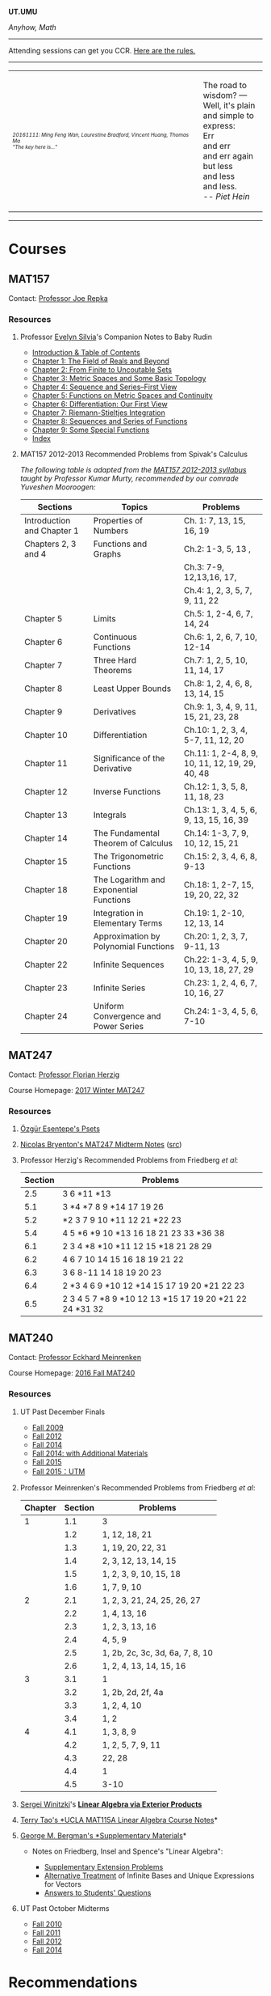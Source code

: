 #+STARTUP: showall
#+OPTIONS: toc:nil
*UT.UMU*

/Anyhow, Math/
------

Attending sessions can get you CCR. [[http://www.studygroups.artsci.utoronto.ca/participant][Here are the rules.]]

#+TOC: headlines 3
------
#+BEGIN_EXPORT html
<center><table style="width: 100%;">
<tr><td><img style="width: 90%;" src="https://umus.github.io/assets/ut-umu/utumu.jpg">
<p style="font-size: 10px;"> <i>20161111: Ming Feng Wan, Laurestine Bradford, Vincent Huang, Thomas Ma</i>
<br>
<i>"The key here is..."</td>
<td style="width:25%;">
<p>
The road to wisdom? — Well, it's plain<br>
and simple to express:<br>
Err<br>
and err<br>
and err again<br>
but less<br>
and less<br>
and less.<br>
-- <i>Piet Hein</i>
</p>
</td>
</table></center>
#+END_EXPORT
------
* Courses

** MAT157

Contact: [[https://www.math.toronto.edu/cms/repka-joe/][Professor Joe Repka]]

*** Resources
**** Professor [[https://www.math.ucdavis.edu/~emsilvia/math127/math127.html][Evelyn Silvia]]'s Companion Notes to Baby Rudin

  + [[file:../assets/ut-umu/MAT157/PMA/0.pdf][Introduction & Table of Contents]]
  + [[file:../assets/ut-umu/MAT157/PMA/1.pdf][Chapter 1: The Field of Reals and Beyond]]
  + [[file:../assets/ut-umu/MAT157/PMA/2.pdf][Chapter 2: From Finite to Uncoutable Sets]]
  + [[file:../assets/ut-umu/MAT157/PMA/3.pdf][Chapter 3: Metric Spaces and Some Basic Topology]]
  + [[file:../assets/ut-umu/MAT157/PMA/4.pdf][Chapter 4: Sequence and Series--First View]]
  + [[file:../assets/ut-umu/MAT157/PMA/5.pdf][Chapter 5: Functions on Metric Spaces and Continuity]]
  + [[file:../assets/ut-umu/MAT157/PMA/6.pdf][Chapter 6: Differentiation: Our First View ]]
  + [[file:../assets/ut-umu/MAT157/PMA/7.pdf][Chapter 7: Riemann-Stieltjes Integration]]
  + [[file:../assets/ut-umu/MAT157/PMA/8.pdf][Chapter 8: Sequences and Series of Functions]]
  + [[file:../assets/ut-umu/MAT157/PMA/9.pdf][Chapter 9: Some Special Functions]]
  + [[file:../assets/ut-umu/MAT157/PMA/10.pdf][Index]]

**** MAT157 2012-2013 Recommended Problems from Spivak's Calculus

/The following table is adapted from the [[http://www.math.toronto.edu/~alfonso/137to257/MAT157_Syllabus_20122013.xlsx][MAT157 2012-2013 syllabus]]/
/taught by Professor Kumar Murty, recommended by our comrade Yuveshen
Mooroogen:/


|----------------------------+-----------------------------------------+-------------------------------------------------|
| Sections                   | Topics                                  | Problems                                        |
|----------------------------+-----------------------------------------+-------------------------------------------------|
| Introduction and Chapter 1 | Properties of Numbers                   | Ch. 1: 7, 13, 15, 16, 19                        |
|----------------------------+-----------------------------------------+-------------------------------------------------|
| Chapters 2, 3 and 4        | Functions and Graphs                    | Ch.2: 1-3, 5, 13 ,                              |
|                            |                                         | Ch.3: 7-9, 12,13,16, 17,                        |
|                            |                                         | Ch.4: 1, 2, 3, 5, 7, 9, 11, 22                  |
|----------------------------+-----------------------------------------+-------------------------------------------------|
| Chapter 5                  | Limits                                  | Ch.5: 1, 2-4, 6, 7, 14, 24                      |
|----------------------------+-----------------------------------------+-------------------------------------------------|
| Chapter 6                  | Continuous Functions                    | Ch.6: 1, 2, 6, 7, 10, 12-14                     |
|----------------------------+-----------------------------------------+-------------------------------------------------|
| Chapter 7                  | Three Hard Theorems                     | Ch.7: 1, 2, 5, 10, 11, 14, 17                   |
|----------------------------+-----------------------------------------+-------------------------------------------------|
| Chapter 8                  | Least Upper Bounds                      | Ch.8: 1, 2, 4, 6, 8, 13, 14, 15                 |
|----------------------------+-----------------------------------------+-------------------------------------------------|
| Chapter 9                  | Derivatives                             | Ch.9: 1, 3, 4, 9, 11, 15, 21, 23, 28            |
|----------------------------+-----------------------------------------+-------------------------------------------------|
| Chapter 10                 | Differentiation                         | Ch.10: 1, 2, 3, 4, 5-7, 11, 12, 20              |
|----------------------------+-----------------------------------------+-------------------------------------------------|
| Chapter 11                 | Significance of the Derivative          | Ch.11: 1, 2-4, 8, 9, 10, 11, 12, 19, 29, 40, 48 |
|----------------------------+-----------------------------------------+-------------------------------------------------|
| Chapter 12                 | Inverse Functions                       | Ch.12: 1, 3, 5, 8, 11, 18, 23                   |
|----------------------------+-----------------------------------------+-------------------------------------------------|
| Chapter 13                 | Integrals                               | Ch.13: 1, 3, 4, 5, 6, 9, 13, 15, 16, 39         |
|----------------------------+-----------------------------------------+-------------------------------------------------|
| Chapter 14                 | The Fundamental Theorem of Calculus     | Ch.14: 1-3, 7, 9, 10, 12, 15, 21                |
|----------------------------+-----------------------------------------+-------------------------------------------------|
| Chapter 15                 | The Trigonometric Functions             | Ch.15: 2, 3, 4, 6, 8, 9-13                      |
|----------------------------+-----------------------------------------+-------------------------------------------------|
| Chapter 18                 | The Logarithm and Exponential Functions | Ch.18: 1, 2-7, 15, 19, 20, 22, 32               |
|----------------------------+-----------------------------------------+-------------------------------------------------|
| Chapter 19                 | Integration in Elementary Terms         | Ch.19: 1, 2-10, 12, 13, 14                      |
|----------------------------+-----------------------------------------+-------------------------------------------------|
| Chapter 20                 | Approximation by Polynomial Functions   | Ch.20: 1, 2, 3, 7, 9-11, 13                     |
|----------------------------+-----------------------------------------+-------------------------------------------------|
| Chapter 22                 | Infinite Sequences                      | Ch.22: 1-3, 4, 5, 9, 10, 13, 18, 27, 29         |
|----------------------------+-----------------------------------------+-------------------------------------------------|
| Chapter 23                 | Infinite Series                         | Ch.23: 1, 2, 4, 6, 7, 10, 16, 27                |
|----------------------------+-----------------------------------------+-------------------------------------------------|
| Chapter 24                 | Uniform Convergence and Power Series    | Ch.24: 1-3, 4, 5, 6, 7-10                       |
|----------------------------+-----------------------------------------+-------------------------------------------------|

** MAT247

Contact: [[mailto:herzig@math.toronto.edu][Professor Florian Herzig]]

Course Homepage: [[http://www.math.toronto.edu/~herzig/247-s17.html][2017 Winter MAT247]]

*** Resources

**** [[http://www.math.toronto.edu/ozgures/teaching.html][Özgür Esentepe's Psets]]
**** [[file:../assets/ut-umu/MAT247/Nicolas-Bryenton-MAT247-Notes.pdf][Nicolas Bryenton's MAT247 Midterm Notes]] ([[file:../assets/ut-umu/MAT247/Nicolas-Bryenton-MAT247-Notes.tex][src]])
**** Professor Herzig's Recommended Problems from Friedberg /et al/:
|---------+--------------------------------------------------------|
| Section | Problems                                               |
|---------+--------------------------------------------------------|
|     2.5 | 3 6 *11 *13                                            |
|---------+--------------------------------------------------------|
|     5.1 | 3 *4 *7 8 9 *14 17 19 26                               |
|---------+--------------------------------------------------------|
|     5.2 | *2 3 7 9 10 *11 12 21 *22 23                           |
|---------+--------------------------------------------------------|
|     5.4 | 4 5 *6 *9 10 *13 16 18 21 23 33 *36 38                 |
|---------+--------------------------------------------------------|
|     6.1 | 2 3 4 *8 *10 *11 12 15 *18 21 28 29                    |
|---------+--------------------------------------------------------|
|     6.2 | 4 6 7 10 14 15 16 18 19 21 22                          |
|---------+--------------------------------------------------------|
|     6.3 | 3 6 8-11 14 18 19 20 23                                |
|---------+--------------------------------------------------------|
|     6.4 | 2 *3 4 6 9 *10  12 *14 15 17 19 20 *21 22 23           |
|---------+--------------------------------------------------------|
|     6.5 | 2 3 4 5 7 *8 9 *10 12 13 *15 17 19 20 *21 22 24 *31 32 |
|---------+--------------------------------------------------------|

** MAT240

Contact: [[http://www.math.toronto.edu/mein/][Professor Eckhard Meinrenken]]

Course Homepage: [[http://www.math.toronto.edu/mein/teaching/MAT240/MAT240.html][2016 Fall MAT240]]

*** Resources
**** UΤ Past December Finals

- [[http://drorbn.net/index.php?title=09-240/The_Final_Exam][Fall 2009]]
- [[http://drorbn.net/index.php?title=12-240/The_Final_Exam][Fall 2012]]
- [[file:../assets/ut-umu/MAT240/finals/mat240h-d14.pdf][Fall 2014]]
- [[http://drorbn.net/index.php?title=14-240/The_Final_Exam][Fall 2014: with Additional Materials]]
- [[file:../assets/ut-umu/MAT240/finals/mat240h-d15-kudla.pdf][Fall 2015]]
- [[file:../assets/ut-umu/MAT240/finals/mat240h-d15.pdf][Fall 2015：UTM]]

**** Professor Meinrenken's Recommended Problems from Friedberg /et al/:

 |---------+---------+---------------------------------|
 | Chapter | Section | Problems                        |
 |---------+---------+---------------------------------|
 |       1 |     1.1 | 3                               |
 |         |     1.2 | 1, 12, 18, 21                   |
 |         |     1.3 | 1, 19, 20, 22, 31               |
 |         |     1.4 | 2, 3, 12, 13, 14, 15            |
 |         |     1.5 | 1, 2, 3, 9, 10, 15, 18          |
 |         |     1.6 | 1, 7, 9, 10                     |
 |---------+---------+---------------------------------|
 |       2 |     2.1 | 1, 2, 3, 21, 24, 25, 26, 27     |
 |         |     2.2 | 1, 4, 13, 16                    |
 |         |     2.3 | 1, 2, 3, 13, 16                 |
 |         |     2.4 | 4, 5, 9                         |
 |         |     2.5 | 1, 2b, 2c, 3c, 3d, 6a, 7, 8, 10 |
 |         |     2.6 | 1, 2, 4, 13, 14, 15, 16         |
 |---------+---------+---------------------------------|
 |       3 |     3.1 | 1                               |
 |         |     3.2 | 1, 2b, 2d, 2f, 4a               |
 |         |     3.3 | 1, 2, 4, 10                     |
 |         |     3.4 | 1, 2                            |
 |---------+---------+---------------------------------|
 |       4 |     4.1 | 1, 3, 8, 9                      |
 |         |     4.2 | 1, 2, 5, 7, 9, 11               |
 |         |     4.3 | 22, 28                          |
 |         |     4.4 | 1                               |
 |         |     4.5 | 3-10                            |
 |---------+---------+---------------------------------|


**** [[https://sites.google.com/site/winitzki/linalg][Sergei Winitzki]]'s *[[https://sdll.github.io/assets/agenda/linalg/winitzki.pdf][Linear Algebra via Exterior Products]]*
**** [[http://www.math.ucla.edu/~tao/resource/general/115a.3.02f/][Terry Tao's *UCLA MAT115A Linear Algebra Course Notes]]*
**** [[https://math.berkeley.edu/~gbergman/ug.hndts/#m110_Fr+Ins+Sp][George M. Bergman's *Supplementary Materials]]*

   + Notes on Friedberg, Insel and Spence's "Linear Algebra":

     + [[file:../assets/ut-umu/MAT240/2016MAT240_LA_Friedberg_Insel_Additional_Exercises.pdf][Supplementary Extension Problems]]
     + [[file:../assets/ut-umu/MAT240/2016MAT240_LA_Infinite_Bases.pdf][Alternative Treatment]] of Infinite Bases and Unique Expressions for Vectors
     + [[file:../assets/ut-umu/MAT240/03_F_110+08_F_H110_q+a.txt][Answers to Students' Questions]]

**** UT Past October Midterms

- [[http://wiki.math.toronto.edu/TorontoMathWiki/images/1/15/10-240-TE.pdf][Fall 2010]]
- [[http://wiki.math.toronto.edu/TorontoMathWiki/images/7/78/TE.pdf][Fall 2011]]
- [[http://drorbn.net/AcademicPensieve/Classes/12-240/TT.pdf][Fall 2012]]
- [[http://drorbn.net/AcademicPensieve/Classes/14-240/TT-240.pdf][Fall 2014]]

* Recommendations

/The following are the recommendations received from various sources/
/with advice on the agenda and study of mathematics in general./

/The text is reproduced exactly as it has been received/.

20161104, *Özgür Esentepe*

Please note that Özgür may not be thinking the same way now.

- I recommend that you keep your notebooks, notes, books, assignments,
  thoughts from this year. Write down everything and save
  them. Actually this applies not only to mathematics. It is good to
  see how you improve as a math student and as a person throughout the
  years. Go back and read your writings in regular intervals (each
  month, every six months, every year etc.). You will realize you are
  actually improving. This helps keeping you sane. Because sometimes
  the math will be difficult and you will feel discouraged. These
  writings will remind you that you can try harder and get over the
  problems. Having said this, it is very important to realise that
  some materials will be difficult for some people and some materials
  will be easy for some people. There may be several reasons for
  this. You just need to invest enough times. One of the most
  important aspects of university education is this: After four years,
  you should be able to judge by yourself if you understood something
  well enough.

* Suggestions

/The following are the suggestions from the participants regarding/
/the sessions/.

/The text is reproduced exactly as it has been received/.

- Don't interrupt when ppl talking , be polite, don't spend too much
  time on one single question. Don't judge, don't copy but actually
  know how to do the question. Be productive. Don't be too serious but
  don't be too casual.

-  Work through extra Spivak chapters, work through baby Rudin if we
  are confident in our MAT157 material. I would also like to work on
  MAT240 if everyone is okay with that because I'm less confident in
  that material.

- Rule: Be prepared! Everybody should be familiar with the
  material we are discussing. AND do not idle for more than 3
  minutes. It’s time-killing and may distract other people.

- Topics Interested:
  + Course Materials, these things are fundamental.
  + Further discussion based on Complex Numbers, e.g. Laurent expansion
  + Number Theory, Probability, and much more.

- I'm mostly interested reviewing the week's lectures and working on
  relevant problems to cement our understanding of the material. Like
  some of us mentioned tonight, I think questions from Spivak,
  Prof. Meinrenken's bonus questions, and problem sets/tests from
  previous years are good places to start. I'm open to looking at
  other topics if other people are interested, but my primary concern
  is mastery of the material at hand.

- I think it might be useful to identify our topics of discussion a
  few days ahead of time so everyone has sufficient time to prepare
  and come up with questions, discover areas of confusion, etc.

- We could also consider inviting one of the profs to a part of our
  session sometime, since we're such a large group. They'd probably
  appreciate the enthusiasm.

- I expect the group to be organised. I also expect decent
  communication between the organisers and the members.

* Comments

/The following are the comments and opinions from the participants/
/regarding the sessions and related activities./

/The text is reproduced exactly as it has been received/.

** 20161014: CUMC Talks

  - I can't decide which talk I liked best! They were all great. I
    was especially impressed that i felt like i understood most of
    what they said. Which was deceptive, but still.

  - I had a really good time at the CUMC talks, I didn't really know
    what to expect going in. I've never gone to a talk not hosted by a
    professor, I was very happy with the talks.

    Zach's talk was excellently done, despite the topic being
    advanced(i.e. required a lot of mathematical machinery? A term I
    learned during the talk), but it addressed a question that was not
    difficult to understand. It's was really cool, and inspiring to
    see someone, who is not so different from me and my peers
    understand all this, and be able to give such a talk. Upon
    reflection, maybe this is the point of these talks, to give us a
    realistic role model as undergrads. Zach used a lot of cheesy
    audience participation stuff which ended up being great, didn't
    formally define the lattice which was a really good call, and as a
    result I found the progression of ideas easy to follow. I was
    interested the whole way through.

    Angela's was kind of crazy, she had a lot to say. I found the talk
    hard to follow, and honestly, I got lost a few times. The
    question(Hadwiger Nelson problem?) wasn't very clear to me, I
    still don't really understand what a colouring is, or what it
    means for a graph to be coloured. I ended up googling Moser's
    spindle during the talk because I had no idea why a construction
    like that could end up informing the problem. I think the source
    of the confusion was that I wasn't sure what we were trying to
    figure out, so I didn't see the motivation behind the steps that
    we were taking. In the end, the main point seemed to be that the
    axiom of choice was very powerful. I think there's a lot of people
    who would be very interested in the result she showed on the
    board, but it was all pretty meaningless to me. I felt mildly
    inspired to go home and read about ZFC and other things, but I
    don't really feel like I can explain to anyone else anything about
    either the hadwiger nelson or what the axiom of choice means. This
    is probably expected however, these aren't simple concepts, and
    time and my knowledge are limited, maybe I'm not in the intended
    audience of the talk (What's measure?).

    Calder's talk was hugely interesting to me, the death of a
    sequence joke was a great touch. I understood the motivation
    behind the problem, and while I got lost during the definition of
    the meta-fibonnaci sequence after he worked out a few of the terms
    on the chalkboard, I was back on track. I think above all else, it
    was COOL. I have a bit of history trying to read Hofstadter, and I
    thought the result was hugely unintuitive and therefore
    interesting (similarly, the leech lattice and e8 lattics? totally
    unexpected and interesting). There was a lot to think about, and I
    feel I can explain the topic to others. I thought this was great.

    General comments: It was nice to get some idea of what actually
    doing math looks like, what type of problems they try to solve
    (totally random ones!). The whole role model thing seemed to be a
    theme. The talks were definitely interesting, and were fun to talk
    about with non-math friends after. I think that Zach's talk was
    the best, and Calder's is the one which interested me most.
